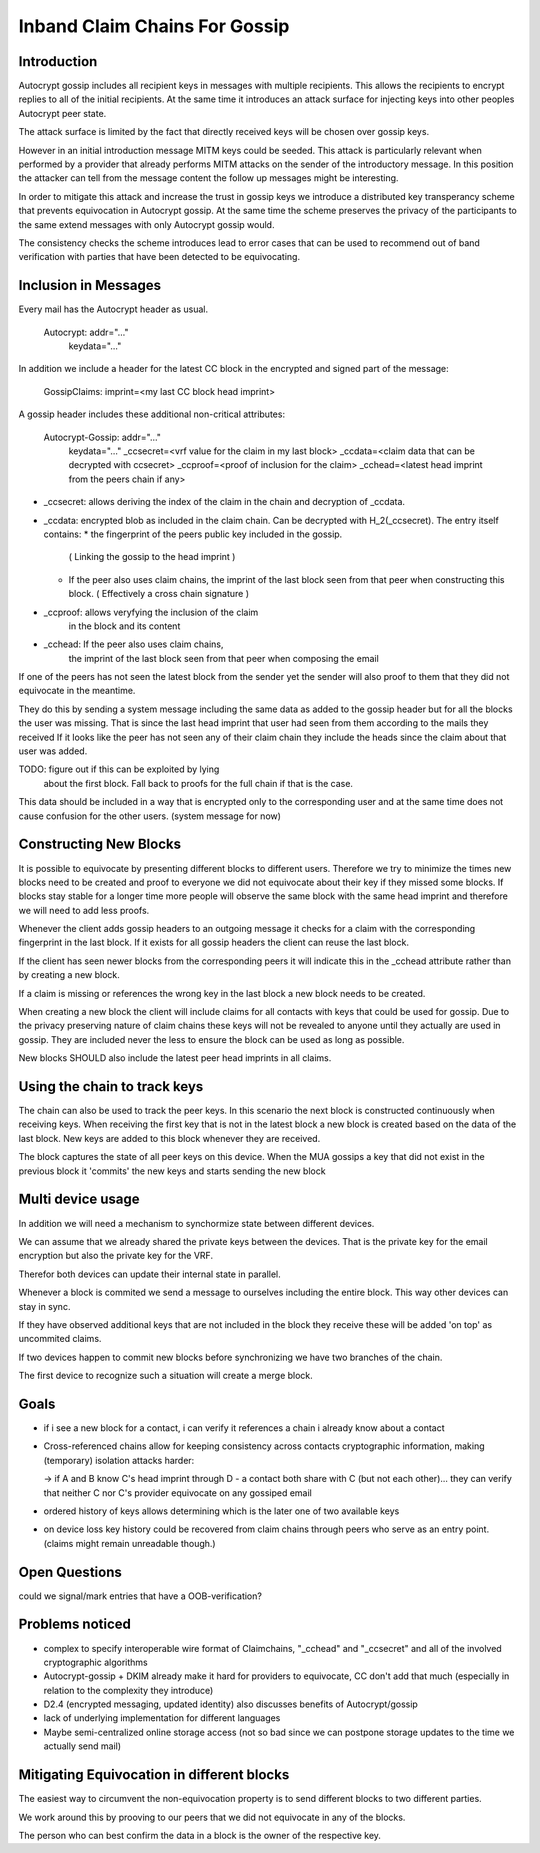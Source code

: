 Inband Claim Chains For Gossip
==============================

Introduction
------------

Autocrypt gossip includes all recipient keys
in messages with multiple recipients.
This allows the recipients to encrypt replies
to all of the initial recipients.
At the same time it introduces an attack surface
for injecting keys into other peoples Autocrypt peer state.

The attack surface is limited by the fact
that directly received keys will be chosen over gossip keys.

However in an initial introduction message MITM keys could be seeded.
This attack is particularly relevant when performed
by a provider that already performs MITM attacks
on the sender of the introductory message.
In this position the attacker can tell
from the message content the follow up messages might be interesting.

In order to mitigate this attack
and increase the trust in gossip keys
we introduce a distributed key transperancy scheme
that prevents equivocation in Autocrypt gossip.
At the same time the scheme preserves
the privacy of the participants
to the same extend messages with only Autocrypt gossip would.

The consistency checks the scheme introduces
lead to error cases that can be used
to recommend out of band verification
with parties that have been detected to be equivocating.

Inclusion in Messages
---------------------

Every mail has the Autocrypt header as usual.

   Autocrypt: addr="..."
     keydata="..."

In addition we include a header for the latest CC block
in the encrypted and signed part of the message:

   GossipClaims: imprint=<my last CC block head imprint>

A gossip header includes these additional non-critical attributes:

   Autocrypt-Gossip: addr="..."
     keydata="..."
     _ccsecret=<vrf value for the claim in my last block>
     _ccdata=<claim data that can be decrypted with ccsecret>
     _ccproof=<proof of inclusion for the claim>
     _cchead=<latest head imprint from the peers chain if any>

- _ccsecret: allows deriving the index of the claim in the chain
  and decryption of _ccdata.
- _ccdata: encrypted blob as included in the claim chain.
  Can be decrypted with H_2(_ccsecret).
  The entry itself contains:
  * the fingerprint of the peers public key included in the gossip.
    ( Linking the gossip to the head imprint )
  * If the peer also uses claim chains,
    the imprint of the last block seen from that peer
    when constructing this block.
    ( Effectively a cross chain signature )
- _ccproof: allows veryfying the inclusion of the claim
    in the block and its content
- _cchead: If the peer also uses claim chains,
    the imprint of the last block seen from that peer
    when composing the email


If one of the peers has not seen
the latest block from the sender yet
the sender will also proof to them
that they did not equivocate in the meantime.

They do this by sending a system message
including the same data
as added to the gossip header
but for all the blocks the user was missing.
That is since the last head imprint
that user had seen from them
according to the mails they received
If it looks like the peer has not seen any of their
claim chain they include the heads
since the claim about that user was added.

TODO: figure out if this can be exploited by lying
  about the first block. Fall back to proofs for the full chain
  if that is the case.

This data should be included
in a way that is encrypted only to the corresponding user
and at the same time does not cause confusion
for the other users. (system message for now)


Constructing New Blocks
-----------------------

It is possible to equivocate by presenting different blocks to different
users.
Therefore we try to minimize the times new blocks need to be created
and proof to everyone we did not equivocate about their key
if they missed some blocks.
If blocks stay stable for a longer time
more people will observe the same block with the same head imprint
and therefore we will need to add less proofs.

Whenever the client adds gossip headers to an outgoing message
it checks for a claim with the corresponding fingerprint in the last block.
If it exists for all gossip headers the client can reuse the last block.

If the client has seen newer blocks
from the corresponding peers
it will indicate this in the _cchead attribute
rather than by creating a new block.

If a claim is missing
or references the wrong key in the last block
a new block needs to be created.

When creating a new block
the client will include claims for all contacts with keys
that could be used for gossip.
Due to the privacy preserving nature of claim chains
these keys will not be revealed to anyone
until they actually are used in gossip.
They are included never the less
to ensure the block can be used as long as possible.

New blocks SHOULD also include the latest peer head imprints
in all claims.


Using the chain to track keys
-----------------------------

The chain can also be used to track the peer keys.
In this scenario the next block is constructed
continuously when receiving keys.
When receiving the first key that is not in the latest block
a new block is created
based on the data of the last block.
New keys are added to this block
whenever they are received.

The block captures the state of all peer keys on this device.
When the MUA gossips a key that did not exist in the previous block
it 'commits' the new keys and starts sending the new block


Multi device usage
------------------

In addition we will need a mechanism to synchormize state
between different devices.

We can assume that we already shared the private keys
between the devices.
That is the private key for the email encryption
but also the private key for the VRF.

Therefor both devices can update their internal state in parallel.

Whenever a block is commited we send a message to ourselves
including the entire block.
This way other devices can stay in sync.

If they have observed additional keys
that are not included in the block they receive
these will be added 'on top' as uncommited claims.

If two devices happen to commit new blocks
before synchronizing
we have two branches of the chain.

The first device to recognize such a situation
will create a merge block.


Goals
-----

- if i see a new block for a contact, i can verify it references a chain i already know about a contact

- Cross-referenced chains allow for keeping consistency across contacts cryptographic information, making (temporary) isolation attacks harder:

  -> if A and B know C's head imprint through D - a contact both share with C (but not each other)... they can verify that neither C nor C's provider equivocate on any gossiped email

- ordered history of keys allows determining which is the later one of two available keys

- on device loss key history could be recovered from claim chains through peers who serve as an entry point. (claims might remain unreadable though.)



Open Questions
--------------

could we signal/mark entries that have a OOB-verification?


Problems noticed
----------------


- complex to specify interoperable wire format of Claimchains,
  "_cchead" and "_ccsecret" and all of the involved cryptographic algorithms

- Autocrypt-gossip + DKIM already make it hard for providers to equivocate,
  CC don't add that much
  (especially in relation to the complexity they introduce)

- D2.4 (encrypted messaging, updated identity)
  also discusses benefits of Autocrypt/gossip

- lack of underlying implementation for different languages

- Maybe semi-centralized online storage access
  (not so bad since we can postpone storage updates
  to the time we actually send mail)


Mitigating Equivocation in different blocks
-------------------------------------------

The easiest way to circumvent the non-equivocation property
is to send different blocks to two different parties.

We work around this by prooving to our peers
that we did not equivocate in any of the blocks.

The person who can best confirm the data in a block
is the owner of the respective key.
